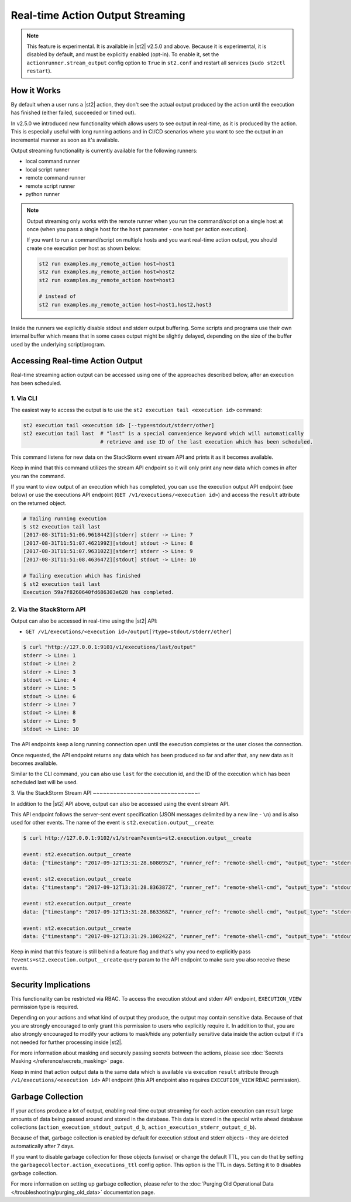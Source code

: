Real-time Action Output Streaming
=================================

.. note::

  This feature is experimental. It is available in |st2| v2.5.0 and above. Because it is
  experimental, it is disabled by default, and must be explicitly enabled (opt-in). To enable it,
  set the ``actionrunner.stream_output`` config option to ``True`` in ``st2.conf`` and restart all
  services (``sudo st2ctl restart``).

How it Works
------------

By default when a user runs a |st2| action, they don't see the actual output produced by the action
until the execution has finished (either failed, succeeded or timed out).

In v2.5.0 we introduced new functionality which allows users to see output in real-time, as it is
produced by the action. This is especially useful with long running actions and in CI/CD
scenarios where you want to see the output in an incremental manner as soon as it's available.

Output streaming functionality is currently available for the following runners:

* local command runner
* local script runner
* remote command runner
* remote script runner
* python runner

.. note::

  Output streaming only works with the remote runner when you run the command/script on a single host
  at once (when you pass a single host for the ``host`` parameter - one host per action execution).

  If you want to run a command/script on multiple hosts and you want real-time action output, you
  should create one execution per host as shown below:

  .. code-block:: bash

    st2 run examples.my_remote_action host=host1
    st2 run examples.my_remote_action host=host2
    st2 run examples.my_remote_action host=host3

    # instead of
    st2 run examples.my_remote_action host=host1,host2,host3


Inside the runners we explicitly disable stdout and stderr output buffering. Some scripts
and programs use their own internal buffer which means that in some cases output might be slightly
delayed, depending on the size of the buffer used by the underlying script/program.

Accessing Real-time Action Output
---------------------------------

Real-time streaming action output can be accessed using one of the approaches described below,
after an execution has been scheduled.

1. Via CLI
~~~~~~~~~~

The easiest way to access the output is to use the ``st2 execution tail <execution id>`` command:

.. code-block:: bash

    st2 execution tail <execution id> [--type=stdout/stderr/other]
    st2 execution tail last  # "last" is a special convenience keyword which will automatically
                             # retrieve and use ID of the last execution which has been scheduled.

This command listens for new data on the StackStorm event stream API and prints it as it becomes
available.

Keep in mind that this command utilizes the stream API endpoint so it will only print any new data
which comes in after you ran the command.

If you want to view output of an execution which has completed, you can use the execution output
API endpoint (see below) or use the executions API endpoint
(``GET /v1/executions/<execution id>``) and access the ``result`` attribute on the returned object.

.. code-block:: bash

    # Tailing running execution
    $ st2 execution tail last
    [2017-08-31T11:51:06.961844Z][stderr] stderr -> Line: 7
    [2017-08-31T11:51:07.462199Z][stdout] stdout -> Line: 8
    [2017-08-31T11:51:07.963102Z][stderr] stderr -> Line: 9
    [2017-08-31T11:51:08.463647Z][stdout] stdout -> Line: 10

    # Tailing execution which has finished
    $ st2 execution tail last
    Execution 59a7f8260640fd686303e628 has completed.

2. Via the StackStorm API
~~~~~~~~~~~~~~~~~~~~~~~~~

Output can also be accessed in real-time using the |st2| API:

* ``GET /v1/executions/<execution id>/output[?type=stdout/stderr/other]``

.. code-block:: bash

    $ curl "http://127.0.0.1:9101/v1/executions/last/output"
    stderr -> Line: 1
    stdout -> Line: 2
    stderr -> Line: 3
    stdout -> Line: 4
    stderr -> Line: 5
    stdout -> Line: 6
    stderr -> Line: 7
    stdout -> Line: 8
    stderr -> Line: 9
    stdout -> Line: 10

The API endpoints keep a long running connection open until the execution completes or the user
closes the connection.

Once requested, the API endpoint returns any data which has been produced so far and after that,
any new data as it becomes available.

Similar to the CLI command, you can also use ``last`` for the execution id, and the ID of the 
execution which has been scheduled last will be used.

3. Via the StackStorm Stream API
~~~~~~~~~~~~~~~~~~~~~~~~~~~~~~~-

In addition to the |st2| API above, output can also be accessed using the event stream API.

This API endpoint follows the server-sent event specification (JSON messages delimited by a new line
- ``\n``) and is also used for other events. The name of the event is
``st2.execution.output__create``:

.. code-block:: bash

    $ curl http://127.0.0.1:9102/v1/stream?events=st2.execution.output__create

    event: st2.execution.output__create
    data: {"timestamp": "2017-09-12T13:31:28.608095Z", "runner_ref": "remote-shell-cmd", "output_type": "stderr", "action_ref": "examples.remote_command_runner_print_to_stdout_and_stderr", "data": "stderr line 1\n", "id": "59b7e1b00640fd119d798359", "execution_id": "59b7e1ae0640fd0f72fdc746"}

    event: st2.execution.output__create
    data: {"timestamp": "2017-09-12T13:31:28.836387Z", "runner_ref": "remote-shell-cmd", "output_type": "stdout", "action_ref": "examples.remote_command_runner_print_to_stdout_and_stderr", "data": "stdout line 2\n", "id": "59b7e1b00640fd119d79835a", "execution_id": "59b7e1ae0640fd0f72fdc746"}

    event: st2.execution.output__create
    data: {"timestamp": "2017-09-12T13:31:28.863368Z", "runner_ref": "remote-shell-cmd", "output_type": "stderr", "action_ref": "examples.remote_command_runner_print_to_stdout_and_stderr", "data": "stderr line 3\n", "id": "59b7e1b00640fd119d79835b", "execution_id": "59b7e1ae0640fd0f72fdc746"}

    event: st2.execution.output__create
    data: {"timestamp": "2017-09-12T13:31:29.100242Z", "runner_ref": "remote-shell-cmd", "output_type": "stdout", "action_ref": "examples.remote_command_runner_print_to_stdout_and_stderr", "data": "stdout line 4\n", "id": "59b7e1b10640fd119d79835c", "execution_id": "59b7e1ae0640fd0f72fdc746"}

Keep in mind that this feature is still behind a feature flag and that's why you need to explicitly
pass ``?events=st2.execution.output__create`` query param to the API endpoint to make sure you also
receive these events.

Security Implications
---------------------

This functionality can be restricted via RBAC. To access the execution stdout and stderr API
endpoint, ``EXECUTION_VIEW`` permission type is required.

Depending on your actions and what kind of output they produce, the output may contain sensitive
data. Because of that you are strongly encouraged to only grant this permission to users who explicitly
require it. In addition to that, you are also strongly encouraged to modify your actions to mask/hide
any potentially sensitive data inside the action output if it's not needed for further
processing inside |st2|.

For more information about masking and securely passing secrets between the actions, please see
:doc:`Secrets Masking </reference/secrets_masking>` page.

Keep in mind that action output data is the same data which is available via execution
``result`` attribute through ``/v1/executions/<execution id>`` API endpoint (this API endpoint
also requires ``EXECUTION_VIEW`` RBAC permission).

Garbage Collection
------------------

If your actions produce a lot of output, enabling real-time output streaming for each action execution
can result large amounts of data being passed around and stored in the database. This data is stored
in the special write ahead database collections (``action_execution_stdout_output_d_b``,
``action_execution_stderr_output_d_b``).

Because of that, garbage collection is enabled by default for execution stdout and stderr objects
- they are deleted automatically after 7 days.

If you want to disable garbage collection for those objects (unwise) or change the default TTL, you can
do that by setting the ``garbagecollector.action_executions_ttl`` config option. This option is the TTL
in days. Setting it to ``0`` disables garbage collection.

For more information on setting up garbage collection, please refer to the
:doc:`Purging Old Operational Data </troubleshooting/purging_old_data>` documentation page.
